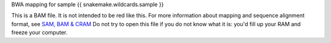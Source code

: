 BWA mapping for sample {{ snakemake.wildcards.sample }}

This is a BAM file. It is not intended to be red like this. For more information about mapping and sequence alignment format, see `SAM, BAM & CRAM <https://en.wikipedia.org/wiki/SAM_(file_format)>`_ Do not try to open this file if you do not know what it is: you'd fill up your RAM and freeze your computer.

